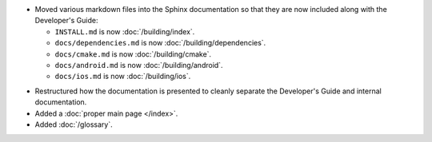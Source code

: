 .. news-prs: 4139
.. news-start-section: Documentation
.. news-rank: 10
- Moved various markdown files into the Sphinx documentation so that they are now included along with the Developer's Guide:

  - ``INSTALL.md`` is now :doc:`/building/index`.
  - ``docs/dependencies.md`` is now :doc:`/building/dependencies`.
  - ``docs/cmake.md`` is now :doc:`/building/cmake`.
  - ``docs/android.md`` is now :doc:`/building/android`.
  - ``docs/ios.md`` is now :doc:`/building/ios`.

.. news-rank: 5
- Restructured how the documentation is presented to cleanly separate the Developer's Guide and internal documentation.
- Added a :doc:`proper main page </index>`.
- Added :doc:`/glossary`.
.. news-end-section
